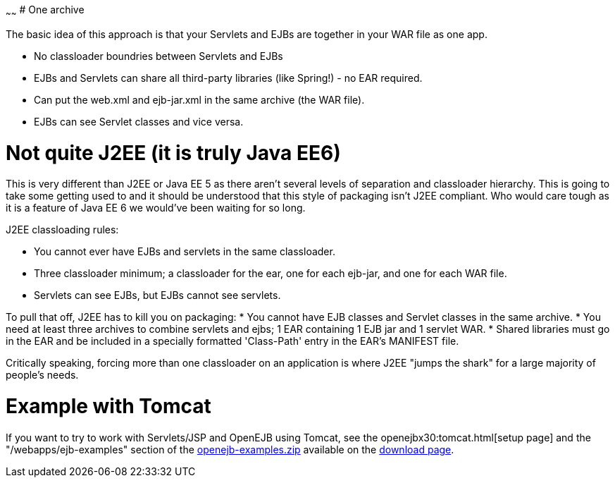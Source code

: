 :index-group: Unrevised
:type: page
:status: published
:title: Collapsed EAR 
~~~~~~
# One archive

The basic idea of this approach is that your Servlets and EJBs are
together in your WAR file as one app.

* No classloader boundries between Servlets and EJBs
* EJBs and Servlets can share all third-party libraries (like Spring!) -
no EAR required.
* Can put the web.xml and ejb-jar.xml in the same archive (the WAR
file).
* EJBs can see Servlet classes and vice versa.

# Not quite J2EE (it is truly Java EE6)

This is very different than J2EE or Java EE 5 as there aren't several
levels of separation and classloader hierarchy. This is going to take
some getting used to and it should be understood that this style of
packaging isn't J2EE compliant. Who would care tough as it is a feature
of Java EE 6 we would've been waiting for so long.

J2EE classloading rules:

* You cannot ever have EJBs and servlets in the same classloader.
* Three classloader minimum; a classloader for the ear, one for each
ejb-jar, and one for each WAR file.
* Servlets can see EJBs, but EJBs cannot see servlets.

To pull that off, J2EE has to kill you on packaging: * You cannot have
EJB classes and Servlet classes in the same archive. * You need at least
three archives to combine servlets and ejbs; 1 EAR containing 1 EJB jar
and 1 servlet WAR. * Shared libraries must go in the EAR and be included
in a specially formatted 'Class-Path' entry in the EAR's MANIFEST file.

Critically speaking, forcing more than one classloader on an application
is where J2EE "jumps the shark" for a large majority of people's needs.

# Example with Tomcat

If you want to try to work with Servlets/JSP and OpenEJB using Tomcat,
see the openejbx30:tomcat.html[setup page] and the
"/webapps/ejb-examples" section of the
link:downloads.html[openejb-examples.zip] available on the
http://tomee.apache.org/downloads.html[download page].
